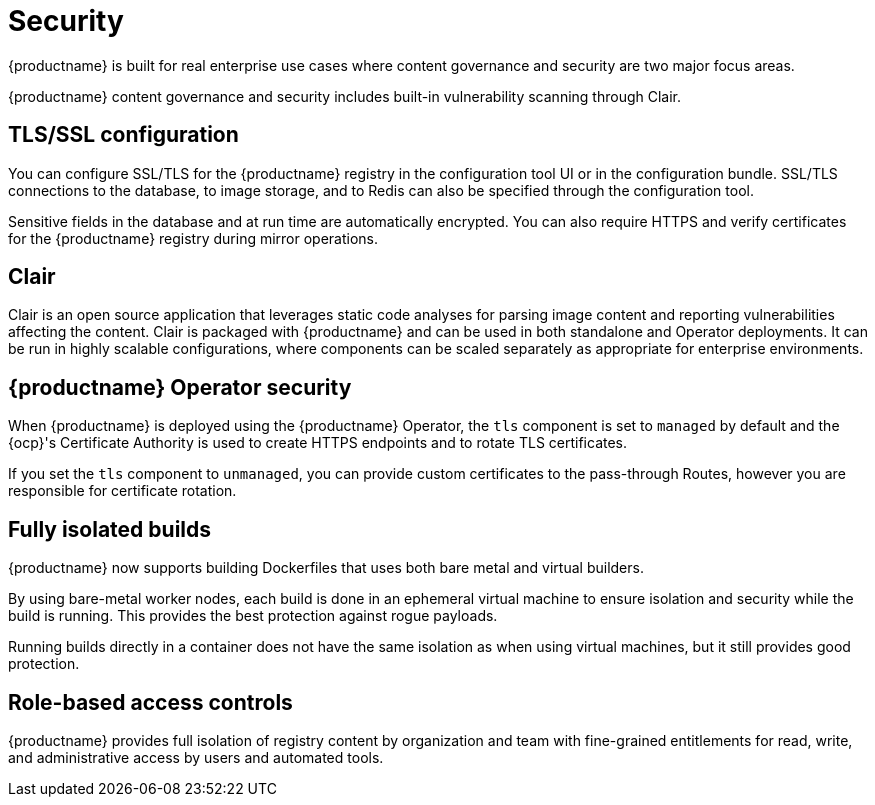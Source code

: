 :_content-type: CONCEPT
[id="arch-intro-security"]
= Security

{productname} is built for real enterprise use cases where content governance and security are two major focus areas.

{productname} content governance and security includes built-in vulnerability scanning through Clair.

[id="arch-tls-ssl-config"]
== TLS/SSL configuration

You can configure SSL/TLS for the {productname} registry in the configuration tool UI or in the configuration bundle. SSL/TLS connections to the database, to image storage, and to Redis can also be specified through the configuration tool.

Sensitive fields in the database and at run time are automatically encrypted. You can also require HTTPS and verify certificates for the {productname} registry during mirror operations.

[id="arch-intro-clair"]
== Clair

Clair is an open source application that leverages static code analyses for parsing image content and reporting vulnerabilities affecting the content. Clair is packaged with {productname} and can be used in both standalone and Operator deployments. It can be run in highly scalable configurations, where components can be scaled separately as appropriate for enterprise environments.

[id="arch-operator-security"]
== {productname} Operator security

When {productname} is deployed using the {productname} Operator, the `tls` component is set to `managed` by default and the {ocp}'s Certificate Authority is used to create HTTPS endpoints and to rotate TLS certificates.

If you set the `tls` component to `unmanaged`, you can provide custom certificates to the pass-through Routes, however you are responsible for certificate rotation.

[id="arch-builders"]
== Fully isolated builds

{productname} now supports building Dockerfiles that uses both bare metal and virtual builders.

By using bare-metal worker nodes, each build is done in an ephemeral virtual machine to ensure isolation and security while the build is running. This provides the best protection against rogue payloads.

Running builds directly in a container does not have the same isolation as when using virtual machines, but it still provides good protection.


[id="arch-rbac"]
== Role-based access controls

{productname} provides full isolation of registry content by organization and team with fine-grained entitlements for read, write, and administrative access by users and automated tools.

